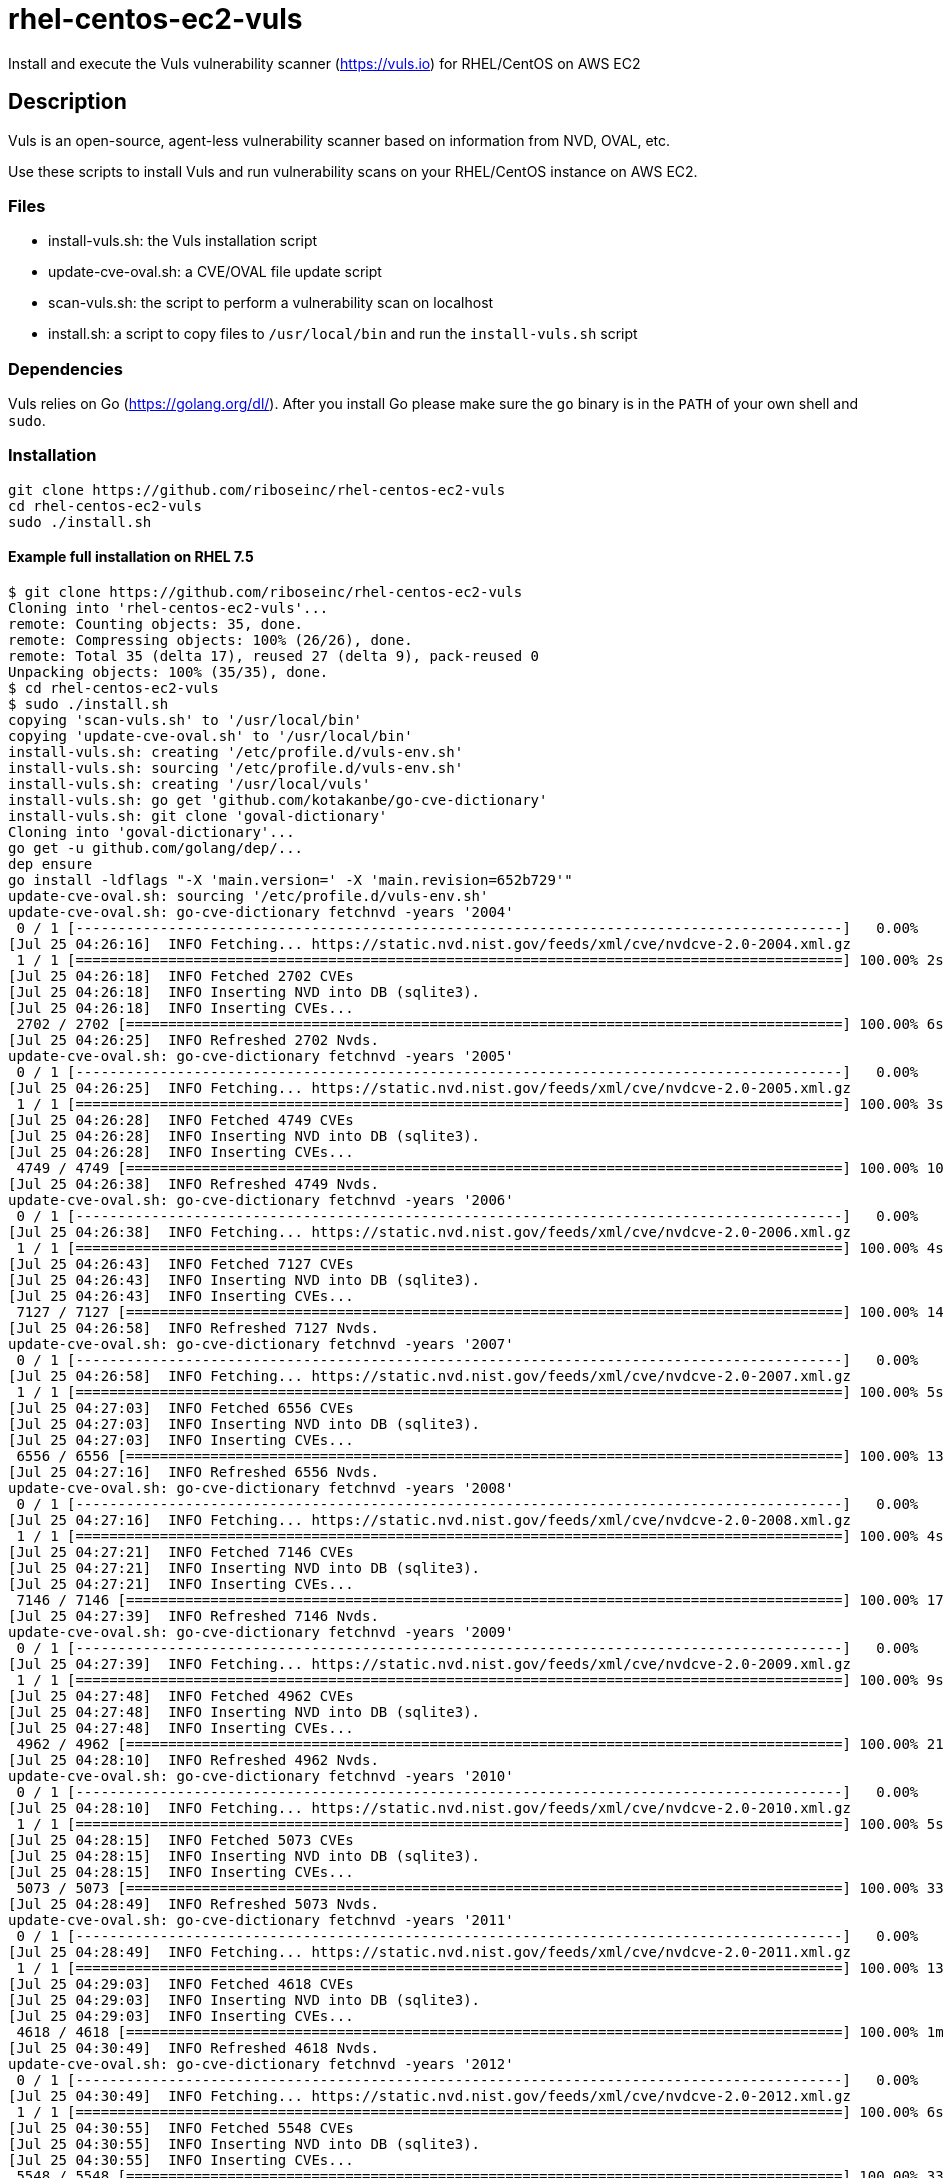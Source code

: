 = rhel-centos-ec2-vuls

Install and execute the Vuls vulnerability scanner (https://vuls.io) for RHEL/CentOS on AWS EC2


== Description

Vuls is an open-source, agent-less vulnerability scanner based on information from NVD, OVAL, etc.

Use these scripts to install Vuls and run vulnerability scans on your RHEL/CentOS instance on AWS EC2.


=== Files

* install-vuls.sh: the Vuls installation script
* update-cve-oval.sh: a CVE/OVAL file update script
* scan-vuls.sh: the script to perform a vulnerability scan on localhost
* install.sh: a script to copy files to `/usr/local/bin` and run the `install-vuls.sh` script


=== Dependencies

Vuls relies on Go (https://golang.org/dl/). After you install Go please make sure the `go` binary is in the `PATH` of your own shell and `sudo`.


=== Installation

```sh
git clone https://github.com/riboseinc/rhel-centos-ec2-vuls
cd rhel-centos-ec2-vuls
sudo ./install.sh
```

==== Example full installation on RHEL 7.5

```console
$ git clone https://github.com/riboseinc/rhel-centos-ec2-vuls
Cloning into 'rhel-centos-ec2-vuls'...
remote: Counting objects: 35, done.
remote: Compressing objects: 100% (26/26), done.
remote: Total 35 (delta 17), reused 27 (delta 9), pack-reused 0
Unpacking objects: 100% (35/35), done.
$ cd rhel-centos-ec2-vuls
$ sudo ./install.sh
copying 'scan-vuls.sh' to '/usr/local/bin'
copying 'update-cve-oval.sh' to '/usr/local/bin'
install-vuls.sh: creating '/etc/profile.d/vuls-env.sh'
install-vuls.sh: sourcing '/etc/profile.d/vuls-env.sh'
install-vuls.sh: creating '/usr/local/vuls'
install-vuls.sh: go get 'github.com/kotakanbe/go-cve-dictionary'
install-vuls.sh: git clone 'goval-dictionary'
Cloning into 'goval-dictionary'...
go get -u github.com/golang/dep/...
dep ensure
go install -ldflags "-X 'main.version=' -X 'main.revision=652b729'"
update-cve-oval.sh: sourcing '/etc/profile.d/vuls-env.sh'
update-cve-oval.sh: go-cve-dictionary fetchnvd -years '2004'
 0 / 1 [-------------------------------------------------------------------------------------------]   0.00%
[Jul 25 04:26:16]  INFO Fetching... https://static.nvd.nist.gov/feeds/xml/cve/nvdcve-2.0-2004.xml.gz
 1 / 1 [===========================================================================================] 100.00% 2s
[Jul 25 04:26:18]  INFO Fetched 2702 CVEs
[Jul 25 04:26:18]  INFO Inserting NVD into DB (sqlite3).
[Jul 25 04:26:18]  INFO Inserting CVEs...
 2702 / 2702 [=====================================================================================] 100.00% 6s
[Jul 25 04:26:25]  INFO Refreshed 2702 Nvds.
update-cve-oval.sh: go-cve-dictionary fetchnvd -years '2005'
 0 / 1 [-------------------------------------------------------------------------------------------]   0.00%
[Jul 25 04:26:25]  INFO Fetching... https://static.nvd.nist.gov/feeds/xml/cve/nvdcve-2.0-2005.xml.gz
 1 / 1 [===========================================================================================] 100.00% 3s
[Jul 25 04:26:28]  INFO Fetched 4749 CVEs
[Jul 25 04:26:28]  INFO Inserting NVD into DB (sqlite3).
[Jul 25 04:26:28]  INFO Inserting CVEs...
 4749 / 4749 [=====================================================================================] 100.00% 10s
[Jul 25 04:26:38]  INFO Refreshed 4749 Nvds.
update-cve-oval.sh: go-cve-dictionary fetchnvd -years '2006'
 0 / 1 [-------------------------------------------------------------------------------------------]   0.00%
[Jul 25 04:26:38]  INFO Fetching... https://static.nvd.nist.gov/feeds/xml/cve/nvdcve-2.0-2006.xml.gz
 1 / 1 [===========================================================================================] 100.00% 4s
[Jul 25 04:26:43]  INFO Fetched 7127 CVEs
[Jul 25 04:26:43]  INFO Inserting NVD into DB (sqlite3).
[Jul 25 04:26:43]  INFO Inserting CVEs...
 7127 / 7127 [=====================================================================================] 100.00% 14s
[Jul 25 04:26:58]  INFO Refreshed 7127 Nvds.
update-cve-oval.sh: go-cve-dictionary fetchnvd -years '2007'
 0 / 1 [-------------------------------------------------------------------------------------------]   0.00%
[Jul 25 04:26:58]  INFO Fetching... https://static.nvd.nist.gov/feeds/xml/cve/nvdcve-2.0-2007.xml.gz
 1 / 1 [===========================================================================================] 100.00% 5s
[Jul 25 04:27:03]  INFO Fetched 6556 CVEs
[Jul 25 04:27:03]  INFO Inserting NVD into DB (sqlite3).
[Jul 25 04:27:03]  INFO Inserting CVEs...
 6556 / 6556 [=====================================================================================] 100.00% 13s
[Jul 25 04:27:16]  INFO Refreshed 6556 Nvds.
update-cve-oval.sh: go-cve-dictionary fetchnvd -years '2008'
 0 / 1 [-------------------------------------------------------------------------------------------]   0.00%
[Jul 25 04:27:16]  INFO Fetching... https://static.nvd.nist.gov/feeds/xml/cve/nvdcve-2.0-2008.xml.gz
 1 / 1 [===========================================================================================] 100.00% 4s
[Jul 25 04:27:21]  INFO Fetched 7146 CVEs
[Jul 25 04:27:21]  INFO Inserting NVD into DB (sqlite3).
[Jul 25 04:27:21]  INFO Inserting CVEs...
 7146 / 7146 [=====================================================================================] 100.00% 17s
[Jul 25 04:27:39]  INFO Refreshed 7146 Nvds.
update-cve-oval.sh: go-cve-dictionary fetchnvd -years '2009'
 0 / 1 [-------------------------------------------------------------------------------------------]   0.00%
[Jul 25 04:27:39]  INFO Fetching... https://static.nvd.nist.gov/feeds/xml/cve/nvdcve-2.0-2009.xml.gz
 1 / 1 [===========================================================================================] 100.00% 9s
[Jul 25 04:27:48]  INFO Fetched 4962 CVEs
[Jul 25 04:27:48]  INFO Inserting NVD into DB (sqlite3).
[Jul 25 04:27:48]  INFO Inserting CVEs...
 4962 / 4962 [=====================================================================================] 100.00% 21s
[Jul 25 04:28:10]  INFO Refreshed 4962 Nvds.
update-cve-oval.sh: go-cve-dictionary fetchnvd -years '2010'
 0 / 1 [-------------------------------------------------------------------------------------------]   0.00%
[Jul 25 04:28:10]  INFO Fetching... https://static.nvd.nist.gov/feeds/xml/cve/nvdcve-2.0-2010.xml.gz
 1 / 1 [===========================================================================================] 100.00% 5s
[Jul 25 04:28:15]  INFO Fetched 5073 CVEs
[Jul 25 04:28:15]  INFO Inserting NVD into DB (sqlite3).
[Jul 25 04:28:15]  INFO Inserting CVEs...
 5073 / 5073 [=====================================================================================] 100.00% 33s
[Jul 25 04:28:49]  INFO Refreshed 5073 Nvds.
update-cve-oval.sh: go-cve-dictionary fetchnvd -years '2011'
 0 / 1 [-------------------------------------------------------------------------------------------]   0.00%
[Jul 25 04:28:49]  INFO Fetching... https://static.nvd.nist.gov/feeds/xml/cve/nvdcve-2.0-2011.xml.gz
 1 / 1 [===========================================================================================] 100.00% 13s
[Jul 25 04:29:03]  INFO Fetched 4618 CVEs
[Jul 25 04:29:03]  INFO Inserting NVD into DB (sqlite3).
[Jul 25 04:29:03]  INFO Inserting CVEs...
 4618 / 4618 [=====================================================================================] 100.00% 1m44s
[Jul 25 04:30:49]  INFO Refreshed 4618 Nvds.
update-cve-oval.sh: go-cve-dictionary fetchnvd -years '2012'
 0 / 1 [-------------------------------------------------------------------------------------------]   0.00%
[Jul 25 04:30:49]  INFO Fetching... https://static.nvd.nist.gov/feeds/xml/cve/nvdcve-2.0-2012.xml.gz
 1 / 1 [===========================================================================================] 100.00% 6s
[Jul 25 04:30:55]  INFO Fetched 5548 CVEs
[Jul 25 04:30:55]  INFO Inserting NVD into DB (sqlite3).
[Jul 25 04:30:55]  INFO Inserting CVEs...
 5548 / 5548 [=====================================================================================] 100.00% 33s
[Jul 25 04:31:29]  INFO Refreshed 5548 Nvds.
update-cve-oval.sh: go-cve-dictionary fetchnvd -years '2013'
 0 / 1 [-------------------------------------------------------------------------------------------]   0.00%
[Jul 25 04:31:29]  INFO Fetching... https://static.nvd.nist.gov/feeds/xml/cve/nvdcve-2.0-2013.xml.gz
 1 / 1 [===========================================================================================] 100.00% 6s
[Jul 25 04:31:35]  INFO Fetched 6152 CVEs
[Jul 25 04:31:35]  INFO Inserting NVD into DB (sqlite3).
[Jul 25 04:31:35]  INFO Inserting CVEs...
 6152 / 6152 [=====================================================================================] 100.00% 32s
[Jul 25 04:32:08]  INFO Refreshed 6152 Nvds.
update-cve-oval.sh: go-cve-dictionary fetchnvd -years '2014'
 0 / 1 [-------------------------------------------------------------------------------------------]   0.00%
[Jul 25 04:32:08]  INFO Fetching... https://static.nvd.nist.gov/feeds/xml/cve/nvdcve-2.0-2014.xml.gz
 1 / 1 [===========================================================================================] 100.00% 5s
[Jul 25 04:32:14]  INFO Fetched 8480 CVEs
[Jul 25 04:32:14]  INFO Inserting NVD into DB (sqlite3).
[Jul 25 04:32:14]  INFO Inserting CVEs...
 8480 / 8480 [=====================================================================================] 100.00% 29s
[Jul 25 04:32:44]  INFO Refreshed 8480 Nvds.
update-cve-oval.sh: go-cve-dictionary fetchnvd -years '2015'
 0 / 1 [-------------------------------------------------------------------------------------------]   0.00%
[Jul 25 04:32:44]  INFO Fetching... https://static.nvd.nist.gov/feeds/xml/cve/nvdcve-2.0-2015.xml.gz
 1 / 1 [===========================================================================================] 100.00% 4s
[Jul 25 04:32:49]  INFO Fetched 7990 CVEs
[Jul 25 04:32:49]  INFO Inserting NVD into DB (sqlite3).
[Jul 25 04:32:49]  INFO Inserting CVEs...
 7990 / 7990 [=====================================================================================] 100.00% 22s
[Jul 25 04:33:12]  INFO Refreshed 7990 Nvds.
update-cve-oval.sh: go-cve-dictionary fetchnvd -years '2016'
 0 / 1 [-------------------------------------------------------------------------------------------]   0.00%
[Jul 25 04:33:12]  INFO Fetching... https://static.nvd.nist.gov/feeds/xml/cve/nvdcve-2.0-2016.xml.gz
 1 / 1 [===========================================================================================] 100.00% 5s
[Jul 25 04:33:17]  INFO Fetched 9737 CVEs
[Jul 25 04:33:17]  INFO Inserting NVD into DB (sqlite3).
[Jul 25 04:33:17]  INFO Inserting CVEs...
 9737 / 9737 [=====================================================================================] 100.00% 24s
[Jul 25 04:33:42]  INFO Refreshed 9737 Nvds.
update-cve-oval.sh: go-cve-dictionary fetchnvd -years '2017'
 0 / 1 [-------------------------------------------------------------------------------------------]   0.00%
[Jul 25 04:33:42]  INFO Fetching... https://static.nvd.nist.gov/feeds/xml/cve/nvdcve-2.0-2017.xml.gz
 1 / 1 [===========================================================================================] 100.00% 12s
[Jul 25 04:33:54]  INFO Fetched 14746 CVEs
[Jul 25 04:33:54]  INFO Inserting NVD into DB (sqlite3).
[Jul 25 04:33:54]  INFO Inserting CVEs...
 14746 / 14746 [===================================================================================] 100.00% 1m42s
[Jul 25 04:35:38]  INFO Refreshed 14746 Nvds.
update-cve-oval.sh: go-cve-dictionary fetchnvd -years '2018'
 0 / 1 [-------------------------------------------------------------------------------------------]   0.00%
[Jul 25 04:35:38]  INFO Fetching... https://static.nvd.nist.gov/feeds/xml/cve/nvdcve-2.0-2018.xml.gz
 1 / 1 [===========================================================================================] 100.00% 4s
[Jul 25 04:35:42]  INFO Fetched 6954 CVEs
[Jul 25 04:35:42]  INFO Inserting NVD into DB (sqlite3).
[Jul 25 04:35:42]  INFO Inserting CVEs...
 6954 / 6954 [=====================================================================================] 100.00% 26s
[Jul 25 04:36:10]  INFO Refreshed 6954 Nvds.
update-cve-oval.sh: goval-dictionary fetch-redhat 7
INFO[07-25|04:36:10] Fetching...                              URL=https://www.redhat.com/security/data/oval/com.redhat.rhsa-RHEL7.xml.bz2
INFO[07-25|04:36:10] Finished to fetch OVAL definitions 
INFO[07-25|04:36:11] Fetched                                  URL=https://www.redhat.com/security/data/oval/com.redhat.rhsa-RHEL7.xml.bz2 OVAL definitions=666
INFO[07-25|04:36:11] Refreshing...                            Family=redhat Version=7
install-vuls.sh: git clone 'https://github.com/future-architect/vuls'
Cloning into 'vuls'...
github.com/golang/lint (download)
Fetching https://golang.org/x/lint?go-get=1
Parsing meta tags from https://golang.org/x/lint?go-get=1 (status code 200)
get "golang.org/x/lint": found meta tag get.metaImport{Prefix:"golang.org/x/lint", VCS:"git", RepoRoot:"https://go.googlesource.com/lint"} at https://golang.org/x/lint?go-get=1
golang.org/x/lint (download)
Fetching https://golang.org/x/tools/go/ast/astutil?go-get=1
Parsing meta tags from https://golang.org/x/tools/go/ast/astutil?go-get=1 (status code 200)
get "golang.org/x/tools/go/ast/astutil": found meta tag get.metaImport{Prefix:"golang.org/x/tools", VCS:"git", RepoRoot:"https://go.googlesource.com/tools"} at https://golang.org/x/tools/go/ast/astutil?go-get=1
get "golang.org/x/tools/go/ast/astutil": verifying non-authoritative meta tag
Fetching https://golang.org/x/tools?go-get=1
Parsing meta tags from https://golang.org/x/tools?go-get=1 (status code 200)
golang.org/x/tools (download)
Fetching https://golang.org/x/tools/go/gcexportdata?go-get=1
Parsing meta tags from https://golang.org/x/tools/go/gcexportdata?go-get=1 (status code 200)
get "golang.org/x/tools/go/gcexportdata": found meta tag get.metaImport{Prefix:"golang.org/x/tools", VCS:"git", RepoRoot:"https://go.googlesource.com/tools"} at https://golang.org/x/tools/go/gcexportdata?go-get=1
get "golang.org/x/tools/go/gcexportdata": verifying non-authoritative meta tag

install-vuls.sh: Vuls installed
```


=== Scan

```sh
sudo ./scan-vuls.sh
```

==== Example scan on RHEL 7.5

```console
$ sudo ./scan-vuls.sh 
scan-vuls.sh: sourcing '/etc/profile.d/vuls-env.sh'
scan-vuls.sh: creating '//usr/local/etc/vuls-config.toml'
scan-vuls.sh: config file:
[servers]
[servers.localhost]
host = "localhost"
port = "local"
scan-vuls.sh: running 'vuls configtest'
[Jul 25 04:51:32]  INFO [localhost] Validating config...
[Jul 25 04:51:32]  INFO [localhost] Detecting Server/Container OS... 
[Jul 25 04:51:32]  INFO [localhost] Detecting OS of servers... 
[Jul 25 04:51:32]  INFO [localhost] (1/1) Detected: localhost: redhat 7.5
[Jul 25 04:51:32]  INFO [localhost] Detecting OS of containers... 
[Jul 25 04:51:32]  INFO [localhost] Checking dependencies...
[Jul 25 04:51:32]  INFO [localhost] Dependencies ... Pass
[Jul 25 04:51:32]  INFO [localhost] Checking sudo settings...
[Jul 25 04:51:32]  INFO [localhost] sudo ... No need
[Jul 25 04:51:32]  INFO [localhost] Scannable servers are below...
localhost 
scan-vuls.sh: running 'vuls scan'
[Jul 25 04:51:32]  INFO [localhost] Start scanning
[Jul 25 04:51:32]  INFO [localhost] config: //usr/local/etc/vuls-config.toml
[Jul 25 04:51:32]  INFO [localhost] Validating config...
[Jul 25 04:51:32]  INFO [localhost] Detecting Server/Container OS... 
[Jul 25 04:51:32]  INFO [localhost] Detecting OS of servers... 
[Jul 25 04:51:32]  INFO [localhost] (1/1) Detected: localhost: redhat 7.5
[Jul 25 04:51:32]  INFO [localhost] Detecting OS of containers... 
[Jul 25 04:51:32]  INFO [localhost] Detecting Platforms... 
[Jul 25 04:51:32]  INFO [localhost] (1/1) localhost is running on aws
[Jul 25 04:51:32]  INFO [localhost] Scanning vulnerabilities... 
[Jul 25 04:51:32]  INFO [localhost] Scanning vulnerable OS packages...
[Jul 25 04:51:35]  INFO [localhost] (1/44) Fetched Changelogs NetworkManager-team
[Jul 25 04:51:36]  INFO [localhost] (2/44) Fetched Changelogs selinux-policy
[Jul 25 04:51:36]  INFO [localhost] (3/44) Fetched Changelogs nss-sysinit
[Jul 25 04:51:37]  INFO [localhost] (4/44) Fetched Changelogs openldap
[Jul 25 04:51:37]  INFO [localhost] (5/44) Fetched Changelogs NetworkManager-tui
[Jul 25 04:51:37]  INFO [localhost] (6/44) Fetched Changelogs iwl7265-firmware
[Jul 25 04:51:38]  INFO [localhost] (7/44) Fetched Changelogs python-perf
[Jul 25 04:51:38]  INFO [localhost] (8/44) Fetched Changelogs dhcp-libs
[Jul 25 04:51:39]  INFO [localhost] (9/44) Fetched Changelogs microcode_ctl
[Jul 25 04:51:39]  INFO [localhost] (10/44) Fetched Changelogs procps-ng
[Jul 25 04:51:39]  INFO [localhost] (11/44) Fetched Changelogs tzdata
[Jul 25 04:51:40]  INFO [localhost] (12/44) Fetched Changelogs kernel-tools-libs
[Jul 25 04:51:40]  INFO [localhost] (13/44) Fetched Changelogs sudo
[Jul 25 04:51:40]  INFO [localhost] (14/44) Fetched Changelogs libss
[Jul 25 04:51:41]  INFO [localhost] (15/44) Fetched Changelogs nss-softokn
[Jul 25 04:51:41]  INFO [localhost] (16/44) Fetched Changelogs NetworkManager-config-server
[Jul 25 04:51:42]  INFO [localhost] (17/44) Fetched Changelogs subscription-manager
[Jul 25 04:51:42]  INFO [localhost] (18/44) Fetched Changelogs rsyslog
[Jul 25 04:51:42]  INFO [localhost] (19/44) Fetched Changelogs nss-softokn-freebl
[Jul 25 04:51:43]  INFO [localhost] (20/44) Fetched Changelogs e2fsprogs-libs
[Jul 25 04:51:43]  INFO [localhost] (21/44) Fetched Changelogs gnupg2
[Jul 25 04:51:44]  INFO [localhost] (22/44) Fetched Changelogs selinux-policy-targeted
[Jul 25 04:51:44]  INFO [localhost] (23/44) Fetched Changelogs kernel
[Jul 25 04:51:44]  INFO [localhost] (24/44) Fetched Changelogs krb5-libs
[Jul 25 04:51:45]  INFO [localhost] (25/44) Fetched Changelogs nss-tools
[Jul 25 04:51:45]  INFO [localhost] (26/44) Fetched Changelogs dhcp-common
[Jul 25 04:51:46]  INFO [localhost] (27/44) Fetched Changelogs cloud-init
[Jul 25 04:51:46]  INFO [localhost] (28/44) Fetched Changelogs nspr
[Jul 25 04:51:46]  INFO [localhost] (29/44) Fetched Changelogs subscription-manager-rhsm
[Jul 25 04:51:47]  INFO [localhost] (30/44) Fetched Changelogs python
[Jul 25 04:51:47]  INFO [localhost] (31/44) Fetched Changelogs dhclient
[Jul 25 04:51:48]  INFO [localhost] (32/44) Fetched Changelogs python-libs
[Jul 25 04:51:48]  INFO [localhost] (33/44) Fetched Changelogs e2fsprogs
[Jul 25 04:51:48]  INFO [localhost] (34/44) Fetched Changelogs iptables
[Jul 25 04:51:49]  INFO [localhost] (35/44) Fetched Changelogs subscription-manager-rhsm-certificates
[Jul 25 04:51:49]  INFO [localhost] (36/44) Fetched Changelogs binutils
[Jul 25 04:51:49]  INFO [localhost] (37/44) Fetched Changelogs NetworkManager
[Jul 25 04:51:50]  INFO [localhost] (38/44) Fetched Changelogs libcom_err
[Jul 25 04:51:50]  INFO [localhost] (39/44) Fetched Changelogs nss
[Jul 25 04:51:51]  INFO [localhost] (40/44) Fetched Changelogs nss-util
[Jul 25 04:51:51]  INFO [localhost] (41/44) Fetched Changelogs NetworkManager-libnm
[Jul 25 04:51:51]  INFO [localhost] (42/44) Fetched Changelogs kernel-tools
[Jul 25 04:51:52]  INFO [localhost] (43/44) Fetched Changelogs ca-certificates
[Jul 25 04:51:52]  INFO [localhost] (44/44) Fetched Changelogs libstdc++
scan-vuls.sh: running 'vuls report'
[Jul 25 04:51:56]  INFO [localhost] Validating config...
[Jul 25 04:51:56]  INFO [localhost] cve-dictionary: /usr/local/vuls/cve.sqlite3
[Jul 25 04:51:56]  INFO [localhost] oval-dictionary: /usr/local/vuls/oval.sqlite3
[Jul 25 04:51:56]  INFO [localhost] Loaded: /usr/local/vuls/results/2018-07-25T04:51:32Z
[Jul 25 04:51:56]  INFO [localhost] Fill CVE detailed information with OVAL
[Jul 25 04:51:56]  INFO [localhost] OVAL is fresh: redhat 7.5 
[Jul 25 04:51:57]  INFO [localhost] Fill CVE detailed information with CVE-DB
scan-vuls.sh: vulnerabilities identified:
localhost (redhat7.5)
=====================
Total: 14 (High:6 Medium:8 Low:0 ?:0)	364 installed, 44 updatable

CVE-2017-16939  
----------------
Max Score       	8.1 IMPORTANT (redhat)                                                          
nvd             	7.2/AV:L/AC:L/Au:N/C:C/I:C/A:C                                                  
redhat          	6.2/AV:L/AC:H/Au:N/C:C/I:C/A:C                                                  
Advisory        	8.9/-                                                                           
redhat          	8.1/CVSS:3.0/AV:L/AC:H/PR:N/UI:N/S:C/C:H/I:H/A:H                                
CVSSv2 Calc     	https://nvd.nist.gov/vuln-metrics/cvss/v2-calculator?name=CVE-2017-16939        
CVSSv3 Calc     	https://nvd.nist.gov/vuln-metrics/cvss/v3-calculator?name=CVE-2017-16939        
Summary         	The XFRM dump policy implementation in net/xfrm/xfrm_user.c in the Linux kernel 
                	before 4.13.11 allows local users to gain privileges or cause a denial of       
                	service (use-after-free) via a crafted SO_RCVBUF setsockopt system call in      
                	conjunction with XFRM_MSG_GETPOLICY Netlink messages.                           
Source          	https://nvd.nist.gov/vuln/detail/CVE-2017-16939                                 
RHEL-CVE        	https://access.redhat.com/security/cve/CVE-2017-16939                           
RHSA-2018:1318  	https://rhn.redhat.com/errata/RHSA-2018-1318.html                               
CWE-416 (redhat)	https://cwe.mitre.org/data/definitions/416.html                                 
CWE-264 (nvd)   	https://cwe.mitre.org/data/definitions/264.html                                 
Package/CPE     	kernel-3.10.0-862.el7 -> 3.10.0-862.9.1.el7                                     
                	kernel-tools-3.10.0-862.el7 -> 3.10.0-862.9.1.el7                               
                	kernel-tools-libs-3.10.0-862.el7 -> 3.10.0-862.9.1.el7                          
                	python-perf-3.10.0-862.el7 -> 3.10.0-862.9.1.el7                                
Confidence      	100 / YumUpdateSecurityMatch                                                    
                
                
CVE-2018-1068   
----------------
Max Score       	8.1 IMPORTANT (redhat)                                                          
nvd             	7.2/AV:L/AC:L/Au:N/C:C/I:C/A:C                                                  
Advisory        	8.9/-                                                                           
redhat          	8.1/CVSS:3.0/AV:L/AC:H/PR:N/UI:N/S:C/C:H/I:H/A:H                                
CVSSv2 Calc     	https://nvd.nist.gov/vuln-metrics/cvss/v2-calculator?name=CVE-2018-1068         
CVSSv3 Calc     	https://nvd.nist.gov/vuln-metrics/cvss/v3-calculator?name=CVE-2018-1068         
Summary         	A flaw was found in the Linux 4.x kernel's implementation of 32-bit syscall     
                	interface for bridging. This allowed a privileged user to arbitrarily write to a
                	limited range of kernel memory.                                                 
Source          	https://nvd.nist.gov/vuln/detail/CVE-2018-1068                                  
RHEL-CVE        	https://access.redhat.com/security/cve/CVE-2018-1068                            
RHSA-2018:1318  	https://rhn.redhat.com/errata/RHSA-2018-1318.html                               
CWE-119 (redhat)	https://cwe.mitre.org/data/definitions/119.html                                 
CWE-787 (nvd)   	https://cwe.mitre.org/data/definitions/787.html                                 
Package/CPE     	kernel-3.10.0-862.el7 -> 3.10.0-862.9.1.el7                                     
                	kernel-tools-3.10.0-862.el7 -> 3.10.0-862.9.1.el7                               
                	kernel-tools-libs-3.10.0-862.el7 -> 3.10.0-862.9.1.el7                          
                	python-perf-3.10.0-862.el7 -> 3.10.0-862.9.1.el7                                
Confidence      	100 / YumUpdateSecurityMatch                                                    
                
                
CVE-2018-1087   
----------------
Max Score       	8.0 IMPORTANT (redhat)                                                          
nvd             	4.6/AV:L/AC:L/Au:N/C:P/I:P/A:P                                                  
Advisory        	8.9/-                                                                           
redhat          	8.0/CVSS:3.0/AV:A/AC:L/PR:L/UI:N/S:U/C:H/I:H/A:H                                
CVSSv2 Calc     	https://nvd.nist.gov/vuln-metrics/cvss/v2-calculator?name=CVE-2018-1087         
CVSSv3 Calc     	https://nvd.nist.gov/vuln-metrics/cvss/v3-calculator?name=CVE-2018-1087         
Summary         	kernel KVM before versions kernel 4.16, kernel 4.16-rc7, kernel 4.17-rc1, kernel
                	4.17-rc2 and kernel 4.17-rc3 is vulnerable to a flaw in the way the Linux       
                	kernel's KVM hypervisor handled exceptions delivered after a stack switch       
                	operation via Mov SS or Pop SS instructions. During the stack switch operation, 
                	the processor did not deliver interrupts and exceptions, rather they are        
                	delivered once the first instruction after the stack switch is executed. An     
                	unprivileged KVM guest user could use this flaw to crash the guest or,          
                	potentially, escalate their privileges in the guest.                            
Source          	https://nvd.nist.gov/vuln/detail/CVE-2018-1087                                  
RHEL-CVE        	https://access.redhat.com/security/cve/CVE-2018-1087                            
RHSA-2018:1318  	https://rhn.redhat.com/errata/RHSA-2018-1318.html                               
CWE-250 (redhat)	https://cwe.mitre.org/data/definitions/250.html                                 
CWE-264 (nvd)   	https://cwe.mitre.org/data/definitions/264.html                                 
Package/CPE     	kernel-3.10.0-862.el7 -> 3.10.0-862.9.1.el7                                     
                	kernel-tools-3.10.0-862.el7 -> 3.10.0-862.9.1.el7                               
                	kernel-tools-libs-3.10.0-862.el7 -> 3.10.0-862.9.1.el7                          
                	python-perf-3.10.0-862.el7 -> 3.10.0-862.9.1.el7                                
Confidence      	100 / YumUpdateSecurityMatch                                                    
                
                
CVE-2018-1111   
----------------
Max Score       	7.9 HIGH (nvd)                                                                  
nvd             	7.9/AV:A/AC:M/Au:N/C:C/I:C/A:C                                                  
Advisory        	10.0/-                                                                          
redhat          	7.5/CVSS:3.0/AV:A/AC:H/PR:N/UI:N/S:U/C:H/I:H/A:H                                
CVSSv2 Calc     	https://nvd.nist.gov/vuln-metrics/cvss/v2-calculator?name=CVE-2018-1111         
CVSSv3 Calc     	https://nvd.nist.gov/vuln-metrics/cvss/v3-calculator?name=CVE-2018-1111         
Summary         	DHCP packages in Red Hat Enterprise Linux 6 and 7, Fedora 28, and earlier are   
                	vulnerable to a command injection flaw in the NetworkManager integration script 
                	included in the DHCP client. A malicious DHCP server, or an attacker on the     
                	local network able to spoof DHCP responses, could use this flaw to execute      
                	arbitrary commands with root privileges on systems using NetworkManager and     
                	configured to obtain network configuration using the DHCP protocol.             
Source          	https://nvd.nist.gov/vuln/detail/CVE-2018-1111                                  
RHEL-CVE        	https://access.redhat.com/security/cve/CVE-2018-1111                            
RHSA-2018:1453  	https://rhn.redhat.com/errata/RHSA-2018-1453.html                               
CWE-77 (redhat) 	https://cwe.mitre.org/data/definitions/77.html                                  
CWE-77 (nvd)    	https://cwe.mitre.org/data/definitions/77.html                                  
Package/CPE     	dhclient-12:4.2.5-68.el7 -> 12:4.2.5-68.el7_5.1                                 
                	dhcp-common-12:4.2.5-68.el7 -> 12:4.2.5-68.el7_5.1                              
                	dhcp-libs-12:4.2.5-68.el7 -> 12:4.2.5-68.el7_5.1                                
Confidence      	100 / YumUpdateSecurityMatch                                                    
                
                
CVE-2018-1000199
----------------
Max Score       	7.8 IMPORTANT (redhat)                                                          
nvd             	4.9/AV:L/AC:L/Au:N/C:N/I:N/A:C                                                  
Advisory        	8.9/-                                                                           
redhat          	7.8/CVSS:3.0/AV:L/AC:H/PR:L/UI:N/S:C/C:H/I:H/A:H                                
CVSSv2 Calc     	https://nvd.nist.gov/vuln-metrics/cvss/v2-calculator?name=CVE-2018-1000199      
CVSSv3 Calc     	https://nvd.nist.gov/vuln-metrics/cvss/v3-calculator?name=CVE-2018-1000199      
Summary         	The Linux Kernel version 3.18 contains a dangerous feature vulnerability in     
                	modify_user_hw_breakpoint() that can result in crash and possibly memory        
                	corruption. This attack appear to be exploitable via local code execution and   
                	the ability to use ptrace. This vulnerability appears to have been fixed in git 
                	commit f67b15037a7a50c57f72e69a6d59941ad90a0f0f.                                
Source          	https://nvd.nist.gov/vuln/detail/CVE-2018-1000199                               
RHEL-CVE        	https://access.redhat.com/security/cve/CVE-2018-1000199                         
RHSA-2018:1318  	https://rhn.redhat.com/errata/RHSA-2018-1318.html                               
CWE-460 (redhat)	https://cwe.mitre.org/data/definitions/460.html                                 
CWE-388 (nvd)   	https://cwe.mitre.org/data/definitions/388.html                                 
Package/CPE     	kernel-3.10.0-862.el7 -> 3.10.0-862.9.1.el7                                     
                	kernel-tools-3.10.0-862.el7 -> 3.10.0-862.9.1.el7                               
                	kernel-tools-libs-3.10.0-862.el7 -> 3.10.0-862.9.1.el7                          
                	python-perf-3.10.0-862.el7 -> 3.10.0-862.9.1.el7                                
Confidence      	100 / YumUpdateSecurityMatch                                                    
                
                
CVE-2018-1126   
----------------
Max Score       	7.5 HIGH (nvd)                                                                  
nvd             	7.5/AV:N/AC:L/Au:N/C:P/I:P/A:P                                                  
Advisory        	8.9/-                                                                           
redhat          	4.8/CVSS:3.0/AV:L/AC:L/PR:L/UI:R/S:U/C:L/I:L/A:L                                
CVSSv2 Calc     	https://nvd.nist.gov/vuln-metrics/cvss/v2-calculator?name=CVE-2018-1126         
CVSSv3 Calc     	https://nvd.nist.gov/vuln-metrics/cvss/v3-calculator?name=CVE-2018-1126         
Summary         	procps-ng before version 3.3.15 is vulnerable to an incorrect integer size in   
                	proc/alloc.* leading to truncation/integer overflow issues. This flaw is related
                	to CVE-2018-1124.                                                               
Source          	https://nvd.nist.gov/vuln/detail/CVE-2018-1126                                  
RHEL-CVE        	https://access.redhat.com/security/cve/CVE-2018-1126                            
RHSA-2018:1700  	https://rhn.redhat.com/errata/RHSA-2018-1700.html                               
CWE-190 (redhat)	https://cwe.mitre.org/data/definitions/190.html                                 
CWE-190 (nvd)   	https://cwe.mitre.org/data/definitions/190.html                                 
Package/CPE     	procps-ng-3.3.10-17.el7 -> 3.3.10-17.el7_5.2                                    
Confidence      	100 / YumUpdateSecurityMatch                                                    
                
                
CVE-2018-12020  
----------------
Max Score       	7.5 IMPORTANT (redhat)                                                          
Advisory        	8.9/-                                                                           
redhat          	7.5/CVSS:3.0/AV:N/AC:L/PR:N/UI:N/S:U/C:N/I:H/A:N                                
CVSSv2 Calc     	https://nvd.nist.gov/vuln-metrics/cvss/v2-calculator?name=CVE-2018-12020        
CVSSv3 Calc     	https://nvd.nist.gov/vuln-metrics/cvss/v3-calculator?name=CVE-2018-12020        
Summary         	mainproc.c in GnuPG before 2.2.8 mishandles the original filename during        
                	decryption and verification actions, which allows remote attackers to spoof the 
                	output that GnuPG sends on file descriptor 2 to other programs that use the     
                	"--status-fd 2" option. For example, the OpenPGP data might represent an        
                	original filename that contains line feed characters in conjunction with GOODSIG
                	or VALIDSIG status codes.                                                       
Source          	https://nvd.nist.gov/vuln/detail/CVE-2018-12020                                 
RHEL-CVE        	https://access.redhat.com/security/cve/CVE-2018-12020                           
RHSA-2018:2181  	https://rhn.redhat.com/errata/RHSA-2018-2181.html                               
CWE-20 (redhat) 	https://cwe.mitre.org/data/definitions/20.html                                  
Package/CPE     	gnupg2-2.0.22-4.el7 -> 2.0.22-5.el7_5                                           
Confidence      	100 / YumUpdateSecurityMatch                                                    
                
                
CVE-2018-1124   
----------------
Max Score       	7.3 IMPORTANT (redhat)                                                          
nvd             	4.6/AV:L/AC:L/Au:N/C:P/I:P/A:P                                                  
Advisory        	8.9/-                                                                           
redhat          	7.3/CVSS:3.0/AV:L/AC:L/PR:L/UI:R/S:U/C:H/I:H/A:H                                
CVSSv2 Calc     	https://nvd.nist.gov/vuln-metrics/cvss/v2-calculator?name=CVE-2018-1124         
CVSSv3 Calc     	https://nvd.nist.gov/vuln-metrics/cvss/v3-calculator?name=CVE-2018-1124         
Summary         	procps-ng before version 3.3.15 is vulnerable to multiple integer overflows     
                	leading to a heap corruption in file2strvec function. This allows a privilege   
                	escalation for a local attacker who can create entries in procfs by starting    
                	processes, which could result in crashes or arbitrary code execution in proc    
                	utilities run by other users.                                                   
Source          	https://nvd.nist.gov/vuln/detail/CVE-2018-1124                                  
RHEL-CVE        	https://access.redhat.com/security/cve/CVE-2018-1124                            
RHSA-2018:1700  	https://rhn.redhat.com/errata/RHSA-2018-1700.html                               
CWE-190 (redhat)	https://cwe.mitre.org/data/definitions/190.html                                 
CWE-122 (redhat)	https://cwe.mitre.org/data/definitions/122.html                                 
CWE-190 (nvd)   	https://cwe.mitre.org/data/definitions/190.html                                 
Package/CPE     	procps-ng-3.3.10-17.el7 -> 3.3.10-17.el7_5.2                                    
Confidence      	100 / YumUpdateSecurityMatch                                                    
                
                
CVE-2018-8897   
----------------
Max Score       	7.2 HIGH (nvd)                                                                  
nvd             	7.2/AV:L/AC:L/Au:N/C:C/I:C/A:C                                                  
Advisory        	8.9/-                                                                           
redhat          	6.5/CVSS:3.0/AV:L/AC:L/PR:L/UI:N/S:C/C:N/I:N/A:H                                
CVSSv2 Calc     	https://nvd.nist.gov/vuln-metrics/cvss/v2-calculator?name=CVE-2018-8897         
CVSSv3 Calc     	https://nvd.nist.gov/vuln-metrics/cvss/v3-calculator?name=CVE-2018-8897         
Summary         	A statement in the System Programming Guide of the Intel 64 and IA-32           
                	Architectures Software Developer's Manual (SDM) was mishandled in the           
                	development of some or all operating-system kernels, resulting in unexpected    
                	behavior for #DB exceptions that are deferred by MOV SS or POP SS, as           
                	demonstrated by (for example) privilege escalation in Windows, macOS, some Xen  
                	configurations, or FreeBSD, or a Linux kernel crash. The MOV to SS and POP SS   
                	instructions inhibit interrupts (including NMIs), data breakpoints, and single  
                	step trap exceptions until the instruction boundary following the next          
                	instruction (SDM Vol. 3A; section 6.8.3). (The inhibited data breakpoints are   
                	those on memory accessed by the MOV to SS or POP to SS instruction itself.) Note
                	that debug exceptions are not inhibited by the interrupt enable (EFLAGS.IF)     
                	system flag (SDM Vol. 3A; section 2.3). If the instruction following the MOV to 
                	SS or POP to SS instruction is an instruction like SYSCALL, SYSENTER, INT 3,    
                	etc. that transfers control to the operating system at CPL < 3, the debug       
                	exception is delivered after the transfer to CPL < 3 is complete. OS kernels may
                	not expect this order of events and may therefore experience unexpected behavior
                	when it occurs.                                                                 
Source          	https://nvd.nist.gov/vuln/detail/CVE-2018-8897                                  
RHEL-CVE        	https://access.redhat.com/security/cve/CVE-2018-8897                            
RHSA-2018:1318  	https://rhn.redhat.com/errata/RHSA-2018-1318.html                               
CWE-250 (redhat)	https://cwe.mitre.org/data/definitions/250.html                                 
CWE-264 (nvd)   	https://cwe.mitre.org/data/definitions/264.html                                 
Package/CPE     	kernel-3.10.0-862.el7 -> 3.10.0-862.9.1.el7                                     
                	kernel-tools-3.10.0-862.el7 -> 3.10.0-862.9.1.el7                               
                	kernel-tools-libs-3.10.0-862.el7 -> 3.10.0-862.9.1.el7                          
                	python-perf-3.10.0-862.el7 -> 3.10.0-862.9.1.el7                                
Confidence      	100 / YumUpdateSecurityMatch                                                    
                
                
CVE-2017-11600  
----------------
Max Score       	6.9 MEDIUM (nvd)                                                                
nvd             	6.9/AV:L/AC:M/Au:N/C:C/I:C/A:C                                                  
Advisory        	8.9/-                                                                           
redhat          	5.5/CVSS:3.0/AV:L/AC:L/PR:L/UI:N/S:U/C:N/I:N/A:H                                
CVSSv2 Calc     	https://nvd.nist.gov/vuln-metrics/cvss/v2-calculator?name=CVE-2017-11600        
CVSSv3 Calc     	https://nvd.nist.gov/vuln-metrics/cvss/v3-calculator?name=CVE-2017-11600        
Summary         	net/xfrm/xfrm_policy.c in the Linux kernel through 4.12.3, when                 
                	CONFIG_XFRM_MIGRATE is enabled, does not ensure that the dir value of           
                	xfrm_userpolicy_id is XFRM_POLICY_MAX or less, which allows local users to cause
                	a denial of service (out-of-bounds access) or possibly have unspecified other   
                	impact via an XFRM_MSG_MIGRATE xfrm Netlink message.                            
Source          	https://nvd.nist.gov/vuln/detail/CVE-2017-11600                                 
RHEL-CVE        	https://access.redhat.com/security/cve/CVE-2017-11600                           
RHSA-2018:1965  	https://rhn.redhat.com/errata/RHSA-2018-1965.html                               
CWE-125 (redhat)	https://cwe.mitre.org/data/definitions/125.html                                 
CWE-125 (nvd)   	https://cwe.mitre.org/data/definitions/125.html                                 
Package/CPE     	kernel-3.10.0-862.el7 -> 3.10.0-862.9.1.el7                                     
                	kernel-tools-3.10.0-862.el7 -> 3.10.0-862.9.1.el7                               
                	kernel-tools-libs-3.10.0-862.el7 -> 3.10.0-862.9.1.el7                          
                	python-perf-3.10.0-862.el7 -> 3.10.0-862.9.1.el7                                
Confidence      	100 / YumUpdateSecurityMatch                                                    
                
                
CVE-2018-3639   
----------------
Max Score       	5.6 IMPORTANT (redhat)                                                          
nvd             	4.9/AV:L/AC:L/Au:N/C:C/I:N/A:N                                                  
Advisory        	8.9/-                                                                           
Advisory        	8.9/-                                                                           
redhat          	5.6/CVSS:3.0/AV:L/AC:H/PR:L/UI:N/S:C/C:H/I:N/A:N                                
CVSSv2 Calc     	https://nvd.nist.gov/vuln-metrics/cvss/v2-calculator?name=CVE-2018-3639         
CVSSv3 Calc     	https://nvd.nist.gov/vuln-metrics/cvss/v3-calculator?name=CVE-2018-3639         
Summary         	Systems with microprocessors utilizing speculative execution and speculative    
                	execution of memory reads before the addresses of all prior memory writes are   
                	known may allow unauthorized disclosure of information to an attacker with local
                	user access via a side-channel analysis, aka Speculative Store Bypass (SSB),    
                	Variant 4.                                                                      
Source          	https://nvd.nist.gov/vuln/detail/CVE-2018-3639                                  
RHSA-2018:1629  	https://rhn.redhat.com/errata/RHSA-2018-1629.html                               
RHSA-2018:1965  	https://rhn.redhat.com/errata/RHSA-2018-1965.html                               
RHEL-CVE        	https://access.redhat.com/security/cve/CVE-2018-3639                            
CWE-200 (redhat)	https://cwe.mitre.org/data/definitions/200.html                                 
CWE-200 (nvd)   	https://cwe.mitre.org/data/definitions/200.html                                 
Package/CPE     	kernel-3.10.0-862.el7 -> 3.10.0-862.9.1.el7                                     
                	kernel-tools-3.10.0-862.el7 -> 3.10.0-862.9.1.el7                               
                	kernel-tools-libs-3.10.0-862.el7 -> 3.10.0-862.9.1.el7                          
                	python-perf-3.10.0-862.el7 -> 3.10.0-862.9.1.el7                                
Confidence      	100 / YumUpdateSecurityMatch                                                    
                
                
CVE-2018-3665   
----------------
Max Score       	5.6 MODERATE (redhat)                                                           
nvd             	4.7/AV:L/AC:M/Au:N/C:C/I:N/A:N                                                  
Advisory        	6.9/-                                                                           
redhat          	5.6/CVSS:3.0/AV:L/AC:H/PR:L/UI:N/S:C/C:H/I:N/A:N                                
CVSSv2 Calc     	https://nvd.nist.gov/vuln-metrics/cvss/v2-calculator?name=CVE-2018-3665         
CVSSv3 Calc     	https://nvd.nist.gov/vuln-metrics/cvss/v3-calculator?name=CVE-2018-3665         
Summary         	System software utilizing Lazy FP state restore technique on systems using Intel
                	Core-based microprocessors may potentially allow a local process to infer data  
                	from another process through a speculative execution side channel.              
Source          	https://nvd.nist.gov/vuln/detail/CVE-2018-3665                                  
RHEL-CVE        	https://access.redhat.com/security/cve/CVE-2018-3665                            
RHSA-2018:1852  	https://rhn.redhat.com/errata/RHSA-2018-1852.html                               
CWE-200 (redhat)	https://cwe.mitre.org/data/definitions/200.html                                 
CWE-200 (nvd)   	https://cwe.mitre.org/data/definitions/200.html                                 
Package/CPE     	kernel-3.10.0-862.el7 -> 3.10.0-862.9.1.el7                                     
                	kernel-tools-3.10.0-862.el7 -> 3.10.0-862.9.1.el7                               
                	kernel-tools-libs-3.10.0-862.el7 -> 3.10.0-862.9.1.el7                          
                	python-perf-3.10.0-862.el7 -> 3.10.0-862.9.1.el7                                
Confidence      	100 / YumUpdateSecurityMatch                                                    
                
                
CVE-2016-2183   
----------------
Max Score       	5.0 MEDIUM (nvd)                                                                
nvd             	5.0/AV:N/AC:L/Au:N/C:P/I:N/A:N                                                  
redhat          	4.3/AV:N/AC:M/Au:N/C:P/I:N/A:N                                                  
Advisory        	6.9/-                                                                           
redhat          	3.7/CVSS:3.0/AV:N/AC:H/PR:N/UI:N/S:U/C:L/I:N/A:N                                
CVSSv2 Calc     	https://nvd.nist.gov/vuln-metrics/cvss/v2-calculator?name=CVE-2016-2183         
CVSSv3 Calc     	https://nvd.nist.gov/vuln-metrics/cvss/v3-calculator?name=CVE-2016-2183         
Summary         	The DES and Triple DES ciphers, as used in the TLS, SSH, and IPSec protocols and
                	other protocols and products, have a birthday bound of approximately four       
                	billion blocks, which makes it easier for remote attackers to obtain cleartext  
                	data via a birthday attack against a long-duration encrypted session, as        
                	demonstrated by an HTTPS session using Triple DES in CBC mode, aka a "Sweet32"  
                	attack.                                                                         
Source          	https://nvd.nist.gov/vuln/detail/CVE-2016-2183                                  
RHEL-CVE        	https://access.redhat.com/security/cve/CVE-2016-2183                            
RHSA-2018:2123  	https://rhn.redhat.com/errata/RHSA-2018-2123.html                               
CWE-327 (redhat)	https://cwe.mitre.org/data/definitions/327.html                                 
CWE-200 (nvd)   	https://cwe.mitre.org/data/definitions/200.html                                 
Package/CPE     	python-2.7.5-68.el7 -> 2.7.5-69.el7_5                                           
                	python-libs-2.7.5-68.el7 -> 2.7.5-69.el7_5                                      
Confidence      	100 / YumUpdateSecurityMatch                                                    
                
                
CVE-2018-1091   
----------------
Max Score       	4.9 MEDIUM (nvd)                                                                
nvd             	4.9/AV:L/AC:L/Au:N/C:N/I:N/A:C                                                  
Advisory        	8.9/-                                                                           
redhat          	4.7/CVSS:3.0/AV:L/AC:H/PR:L/UI:N/S:U/C:N/I:N/A:H                                
CVSSv2 Calc     	https://nvd.nist.gov/vuln-metrics/cvss/v2-calculator?name=CVE-2018-1091         
CVSSv3 Calc     	https://nvd.nist.gov/vuln-metrics/cvss/v3-calculator?name=CVE-2018-1091         
Summary         	In the flush_tmregs_to_thread function in arch/powerpc/kernel/ptrace.c in the   
                	Linux kernel before 4.13.5, a guest kernel crash can be triggered from          
                	unprivileged userspace during a core dump on a POWER host due to a missing      
                	processor feature check and an erroneous use of transactional memory (TM)       
                	instructions in the core dump path, leading to a denial of service.             
Source          	https://nvd.nist.gov/vuln/detail/CVE-2018-1091                                  
RHEL-CVE        	https://access.redhat.com/security/cve/CVE-2018-1091                            
RHSA-2018:1318  	https://rhn.redhat.com/errata/RHSA-2018-1318.html                               
CWE-391 (redhat)	https://cwe.mitre.org/data/definitions/391.html                                 
CWE-119 (nvd)   	https://cwe.mitre.org/data/definitions/119.html                                 
Package/CPE     	kernel-3.10.0-862.el7 -> 3.10.0-862.9.1.el7                                     
                	kernel-tools-3.10.0-862.el7 -> 3.10.0-862.9.1.el7                               
                	kernel-tools-libs-3.10.0-862.el7 -> 3.10.0-862.9.1.el7                          
                	python-perf-3.10.0-862.el7 -> 3.10.0-862.9.1.el7                                
Confidence      	100 / YumUpdateSecurityMatch

```


== Contributions

Feel free to open an issue or to send a pull request.

